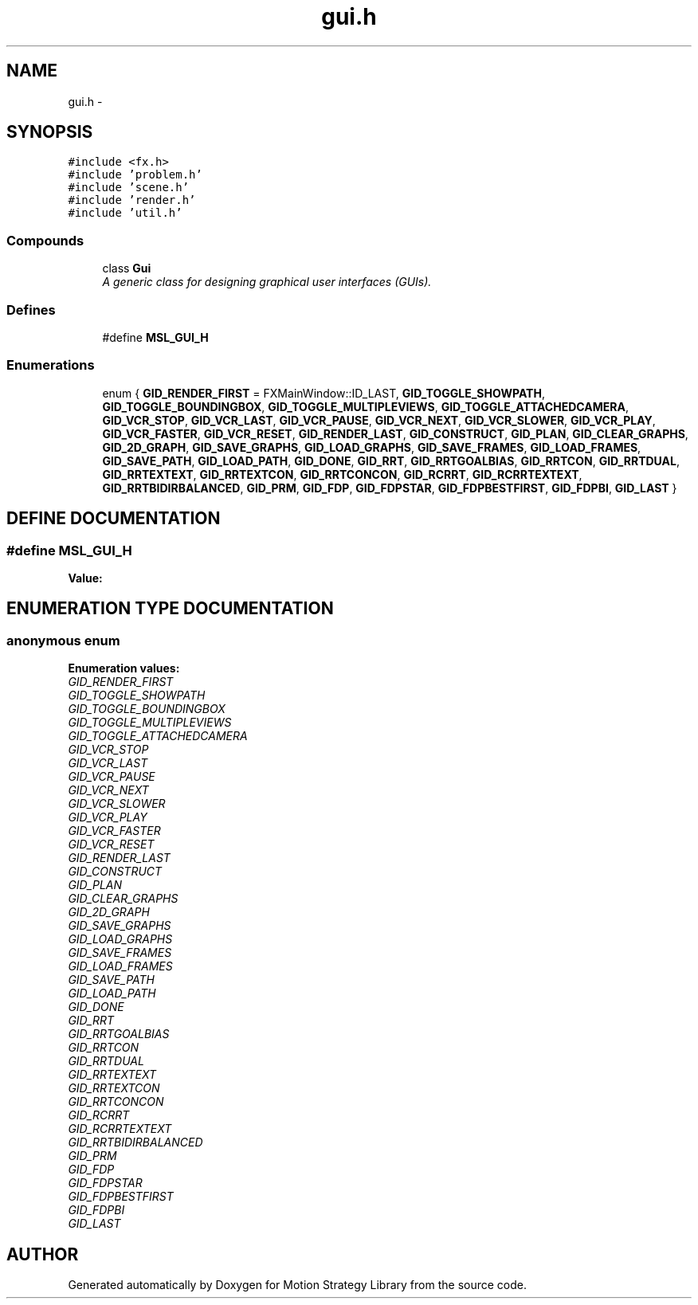 .TH "gui.h" 3 "26 Feb 2002" "Motion Strategy Library" \" -*- nroff -*-
.ad l
.nh
.SH NAME
gui.h \- 
.SH SYNOPSIS
.br
.PP
\fC#include <fx.h>\fP
.br
\fC#include 'problem.h'\fP
.br
\fC#include 'scene.h'\fP
.br
\fC#include 'render.h'\fP
.br
\fC#include 'util.h'\fP
.br
.SS "Compounds"

.in +1c
.ti -1c
.RI "class \fBGui\fP"
.br
.RI "\fIA generic class for designing graphical user interfaces (GUIs).\fP"
.in -1c
.SS "Defines"

.in +1c
.ti -1c
.RI "#define \fBMSL_GUI_H\fP"
.br
.in -1c
.SS "Enumerations"

.in +1c
.ti -1c
.RI "enum { \fBGID_RENDER_FIRST\fP =  FXMainWindow::ID_LAST, \fBGID_TOGGLE_SHOWPATH\fP, \fBGID_TOGGLE_BOUNDINGBOX\fP, \fBGID_TOGGLE_MULTIPLEVIEWS\fP, \fBGID_TOGGLE_ATTACHEDCAMERA\fP, \fBGID_VCR_STOP\fP, \fBGID_VCR_LAST\fP, \fBGID_VCR_PAUSE\fP, \fBGID_VCR_NEXT\fP, \fBGID_VCR_SLOWER\fP, \fBGID_VCR_PLAY\fP, \fBGID_VCR_FASTER\fP, \fBGID_VCR_RESET\fP, \fBGID_RENDER_LAST\fP, \fBGID_CONSTRUCT\fP, \fBGID_PLAN\fP, \fBGID_CLEAR_GRAPHS\fP, \fBGID_2D_GRAPH\fP, \fBGID_SAVE_GRAPHS\fP, \fBGID_LOAD_GRAPHS\fP, \fBGID_SAVE_FRAMES\fP, \fBGID_LOAD_FRAMES\fP, \fBGID_SAVE_PATH\fP, \fBGID_LOAD_PATH\fP, \fBGID_DONE\fP, \fBGID_RRT\fP, \fBGID_RRTGOALBIAS\fP, \fBGID_RRTCON\fP, \fBGID_RRTDUAL\fP, \fBGID_RRTEXTEXT\fP, \fBGID_RRTEXTCON\fP, \fBGID_RRTCONCON\fP, \fBGID_RCRRT\fP, \fBGID_RCRRTEXTEXT\fP, \fBGID_RRTBIDIRBALANCED\fP, \fBGID_PRM\fP, \fBGID_FDP\fP, \fBGID_FDPSTAR\fP, \fBGID_FDPBESTFIRST\fP, \fBGID_FDPBI\fP, \fBGID_LAST\fP }"
.br
.in -1c
.SH "DEFINE DOCUMENTATION"
.PP 
.SS "#define MSL_GUI_H"
.PP
\fBValue:\fP
.PP
.nf

.fi
.SH "ENUMERATION TYPE DOCUMENTATION"
.PP 
.SS "anonymous enum"
.PP
\fBEnumeration values:\fP
.in +1c
.TP
\fB\fIGID_RENDER_FIRST\fP \fP
.TP
\fB\fIGID_TOGGLE_SHOWPATH\fP \fP
.TP
\fB\fIGID_TOGGLE_BOUNDINGBOX\fP \fP
.TP
\fB\fIGID_TOGGLE_MULTIPLEVIEWS\fP \fP
.TP
\fB\fIGID_TOGGLE_ATTACHEDCAMERA\fP \fP
.TP
\fB\fIGID_VCR_STOP\fP \fP
.TP
\fB\fIGID_VCR_LAST\fP \fP
.TP
\fB\fIGID_VCR_PAUSE\fP \fP
.TP
\fB\fIGID_VCR_NEXT\fP \fP
.TP
\fB\fIGID_VCR_SLOWER\fP \fP
.TP
\fB\fIGID_VCR_PLAY\fP \fP
.TP
\fB\fIGID_VCR_FASTER\fP \fP
.TP
\fB\fIGID_VCR_RESET\fP \fP
.TP
\fB\fIGID_RENDER_LAST\fP \fP
.TP
\fB\fIGID_CONSTRUCT\fP \fP
.TP
\fB\fIGID_PLAN\fP \fP
.TP
\fB\fIGID_CLEAR_GRAPHS\fP \fP
.TP
\fB\fIGID_2D_GRAPH\fP \fP
.TP
\fB\fIGID_SAVE_GRAPHS\fP \fP
.TP
\fB\fIGID_LOAD_GRAPHS\fP \fP
.TP
\fB\fIGID_SAVE_FRAMES\fP \fP
.TP
\fB\fIGID_LOAD_FRAMES\fP \fP
.TP
\fB\fIGID_SAVE_PATH\fP \fP
.TP
\fB\fIGID_LOAD_PATH\fP \fP
.TP
\fB\fIGID_DONE\fP \fP
.TP
\fB\fIGID_RRT\fP \fP
.TP
\fB\fIGID_RRTGOALBIAS\fP \fP
.TP
\fB\fIGID_RRTCON\fP \fP
.TP
\fB\fIGID_RRTDUAL\fP \fP
.TP
\fB\fIGID_RRTEXTEXT\fP \fP
.TP
\fB\fIGID_RRTEXTCON\fP \fP
.TP
\fB\fIGID_RRTCONCON\fP \fP
.TP
\fB\fIGID_RCRRT\fP \fP
.TP
\fB\fIGID_RCRRTEXTEXT\fP \fP
.TP
\fB\fIGID_RRTBIDIRBALANCED\fP \fP
.TP
\fB\fIGID_PRM\fP \fP
.TP
\fB\fIGID_FDP\fP \fP
.TP
\fB\fIGID_FDPSTAR\fP \fP
.TP
\fB\fIGID_FDPBESTFIRST\fP \fP
.TP
\fB\fIGID_FDPBI\fP \fP
.TP
\fB\fIGID_LAST\fP \fP

.SH "AUTHOR"
.PP 
Generated automatically by Doxygen for Motion Strategy Library from the source code.
